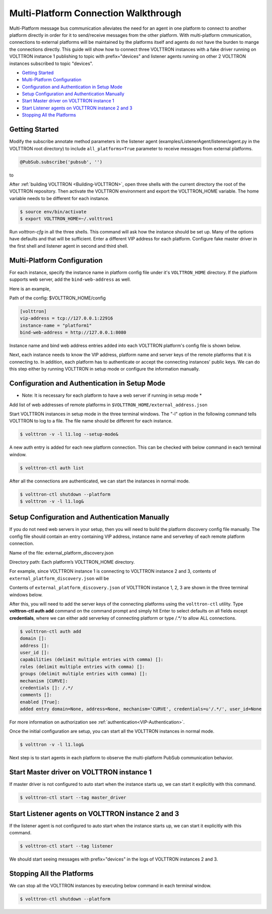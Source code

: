.. _Multi-Platform-Walkthrough:

Multi-Platform Connection Walkthrough
=====================================

Multi-Platform message bus communication alleviates the need for an agent in one platform to connect to another platform
directly in order for it to send/receive messages from the other platform. With multi-platform cmmunication, connections
to external platforms will be maintained by the platforms itself and agents do not have the burden to mange the
connections directly. This guide will show how to connect three VOLTTRON instances with a fake driver running on VOLTTRON
instance 1 publishing to topic with prefix="devices" and listener agents running on other 2 VOLTTRON instances
subscribed to topic "devices".


-  `Getting Started <#getting-started>`__
-  `Multi-Platform Configuration <#multi-platform-configuration>`__
-  `Configuration and Authentication in Setup Mode <#configuration-and-authentication-in-setup-mode>`__
-  `Setup Configuration and Authentication Manually <#setup-configuration-and-authentication-manually>`__
-  `Start Master driver on VOLTTRON instance 1 <#start-master-driver-on-volttron-instance-1>`__
-  `Start Listener agents on VOLTTRON instance 2 and 3 <#start-listener-agents-on-volttron-instance-2-and-3>`__
-  `Stopping All the Platforms <#stopping-all-the-platforms>`__


Getting Started
---------------
Modify the subscribe annotate method parameters in the listener agent (examples/ListenerAgent/listener/agent.py in
the VOLTTRON root directory) to include ``all_platforms=True`` parameter
to receive messages from external platforms.

.. code-block:: python

    @PubSub.subscribe('pubsub', '')


to

.. code-block:: python
    @PubSub.subscribe('pubsub', 'devices', all_platforms=True)


After :ref:`building VOLTTRON <Building-VOLTTRON>`, open three shells with the current directory the root of the
VOLTTRON repository. Then activate the VOLTTRON environment and export the VOLTTRON\_HOME variable. The home
variable needs to be different for each instance.

.. code-block:: console

    $ source env/bin/activate
    $ export VOLTTRON_HOME=~/.volttron1

Run `volttron-cfg` in all the three shells. This command will ask how the instance
should be set up. Many of the options have defaults and that will be sufficient. Enter a different VIP address for each
platform. Configure fake master driver in the first shell and listener agent in second and third shell.

|Terminator Setup|


Multi-Platform Configuration
----------------------------
For each instance, specify the instance name in platform config file under it's ``VOLTTRON_HOME`` directory.
If the platform supports web server, add the ``bind-web-address`` as well.

Here is an example,

Path of the config: $VOLTTRON_HOME/config

.. code-block:: console

    [volttron]
    vip-address = tcp://127.0.0.1:22916
    instance-name = "platform1"
    bind-web-address = http://127.0.0.1:8080

Instance name and bind web address entries added into each VOLTTRON platform's config file is shown below.

|Multi-Platform Config|

Next, each instance needs to know the VIP address, platform name and server keys of the remote platforms that it is connecting
to. In addition, each platform has to authenticate or accept the connecting instances' public keys. We can do this step
either by running VOLTTRON in setup mode or configure the information manually.

Configuration and Authentication in Setup Mode
----------------------------------------------
* Note: It is necessary for each platform to have a web server if running in setup mode *

Add list of web addresses of remote platforms in ``$VOLTTRON_HOME/external_address.json``

|External Address Config|


Start VOLTTRON instances in setup mode in the three terminal windows. The "-l" option in the following command tells
VOLTTRON to log to a file. The file name should be different for each instance.

.. code-block:: console

    $ volttron -v -l l1.log --setup-mode&

A new auth entry is added for each new platform connection. This can be checked with below command in each terminal
window.

.. code-block:: console

    $ volttron-ctl auth list

|Auth Entry|

After all the connections are authenticated, we can start the instances in normal mode.

.. code-block:: console

    $ volttron-ctl shutdown --platform
    $ volttron -v -l l1.log&


Setup Configuration and Authentication Manually
-----------------------------------------------
If you do not need web servers in your setup, then you will need to build the platform discovery config file manually.
The config file should contain an entry containing VIP address, instance name and serverkey of each remote platform
connection.

Name of the file: external_platform_discovery.json

Directory path:   Each platform’s VOLTTRON_HOME directory.

For example, since VOLTTRON instance 1 is connecting to VOLTTRON instance 2 and 3, contents of
``external_platform_discovery.json`` will be

.. code-block:: json
    {
        "platform2":{"vip-address":"tcp://127.0.0.2:22916",
                    "instance-name":"platform2",
                    "serverkey":"YFyIgXy2H7gIKC1x6uPMdDOB_i9lzfAPB1IgbxfXLGc"},
        "platform3":{"vip-address":"tcp://127.0.0.3:22916",
                    "instance-name":"platform3",
                    "serverkey":"hzU2bnlacAhZSaI0rI8a6XK_bqLSpA0JRK4jq8ttZxw"}
    }

Contents of ``external_platform_discovery.json`` of VOLTTRON instance 1, 2, 3 are shown in the three terminal windows
below.


|Multi-Platform Discovery Config|


After this, you will need to add the server keys of the connecting platforms using the ``volttron-ctl`` utility. Type
**volttron-ctl auth add** command on the command prompt and simply hit Enter to select defaults on all fields
except **credentials**, where we can either add serverkey of connecting platform or type `/.*/` to allow ALL
connections.

.. code-block:: console

   $ volttron-ctl auth add
   domain []:
   address []:
   user_id []:
   capabilities (delimit multiple entries with comma) []:
   roles (delimit multiple entries with comma) []:
   groups (delimit multiple entries with comma) []:
   mechanism [CURVE]:
   credentials []: /.*/
   comments []:
   enabled [True]:
   added entry domain=None, address=None, mechanism='CURVE', credentials=u'/.*/', user_id=None

For more information on authorization see :ref:`authentication<VIP-Authentication>`.


Once the initial configuration are setup, you can start all the VOLTTRON instances in normal mode.

.. code-block:: console

    $ volttron -v -l l1.log&

Next step is to start agents in each platform to observe the multi-platform PubSub communication behavior.

Start Master driver on VOLTTRON instance 1
------------------------------------------
If master driver is not configured to auto start when the instance starts up, we can start it explicitly with this
command.

.. code-block:: console

    $ volttron-ctl start --tag master_driver


Start Listener agents on VOLTTRON instance 2 and 3
--------------------------------------------------
If the listener agent is not configured to auto start when the instance starts up, we can start it explicitly with this
command.

.. code-block:: console

    $ volttron-ctl start --tag listener

We should start seeing messages with prefix="devices" in the logs of VOLTTRON instances 2 and 3.

|Multi-Platform PubSub|


Stopping All the Platforms
--------------------------

We can stop all the VOLTTRON instances by executing below command in each terminal window.

.. code-block:: console

    $ volttron-ctl shutdown --platform


.. |Terminator Setup| image:: files/multiplatform-terminator-setup.png
                      :target: ../../_images/multiplatform-terminator-setup.png
.. |Multi-Platform Config| image:: files/multiplatform-config.png
                      :target: ../../_images/multiplatform-config.png
.. |External Address Config| image:: files/multiplatform-external-address.png
                      :target: ../../_images/multiplatform-external-address.png
.. |Auth Entry| image:: files/multiplatform-setupmode-auth-screen.png
                      :target: ../../_images/multiplatform-setupmode-auth-screen.png
.. |Multi-Platform Discovery Config| image:: files/multiplatform-discovery-config.png
                      :target: ../../_images/multiplatform-discovery-config.png
.. |Multi-Platform PubSub| image:: files/multiplatform-pubsub.png
                      :target: ../../_images/multiplatform-pubsub.png

